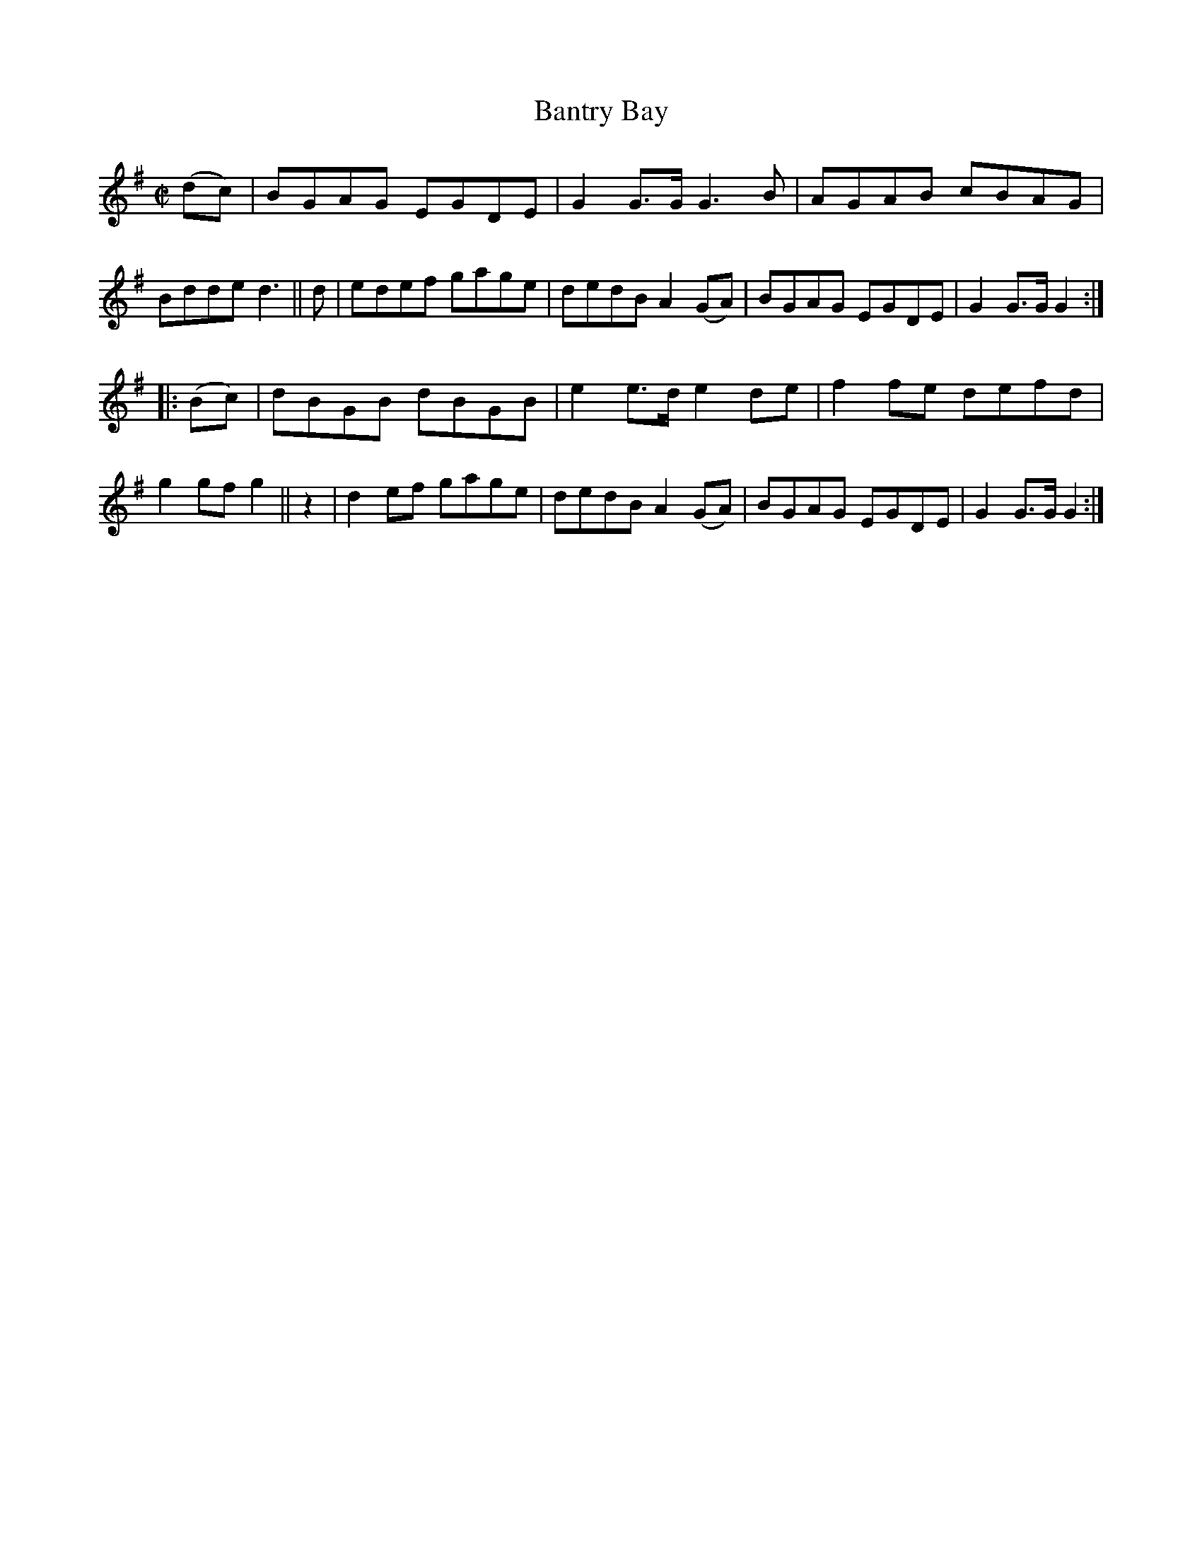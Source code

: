 X: 1573
T: Bantry Bay
R: hornpipe
%S: s:2 b:16(8+8)
N: Collected by F. O'Neill
B: O'Neill's 1850 #1573
Z: Michael Hogan
M: C|
L: 1/8
K: G
(dc) |\
BGAG EGDE | G2G>G G3B    | AGAB cBAG | Bdde  d3 || d |\
edef gage | dedB  A2(GA) | BGAG EGDE | G2G>G G2 :|
|: (Bc) |\
dBGB dBGB | e2e>d e2de   | f2fe defd | g2gf  g2 || z2 |\
d2ef gage | dedB  A2(GA) | BGAG EGDE | G2G>G G2 :|
